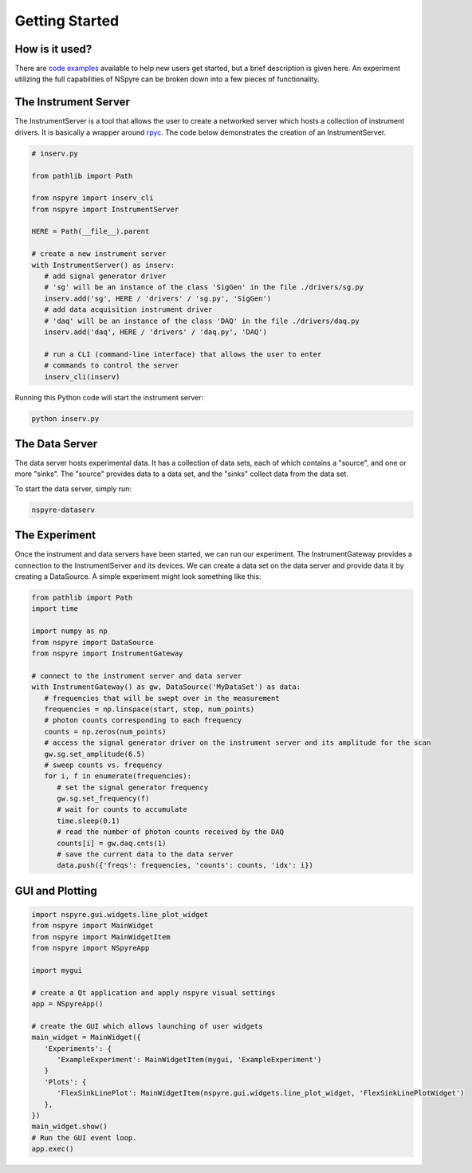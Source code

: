 ###############
Getting Started
###############



How is it used?
===============


There are `code examples <https://github.com/nspyre-org/examples>`__ available 
to help new users get started, but a brief description is given here. An 
experiment utilizing the full capabilities of NSpyre can be broken down into 
a few pieces of functionality.

The Instrument Server
=====================

The InstrumentServer is a tool that allows the user to create a networked 
server which hosts a collection of instrument drivers. It is basically a 
wrapper around `rpyc <https://rpyc.readthedocs.io/en/latest/>`__. The code 
below demonstrates the creation of an InstrumentServer.

.. code-block:: python

   # inserv.py

   from pathlib import Path

   from nspyre import inserv_cli
   from nspyre import InstrumentServer

   HERE = Path(__file__).parent

   # create a new instrument server
   with InstrumentServer() as inserv:
      # add signal generator driver
      # 'sg' will be an instance of the class 'SigGen' in the file ./drivers/sg.py
      inserv.add('sg', HERE / 'drivers' / 'sg.py', 'SigGen')
      # add data acquisition instrument driver
      # 'daq' will be an instance of the class 'DAQ' in the file ./drivers/daq.py
      inserv.add('daq', HERE / 'drivers' / 'daq.py', 'DAQ')

      # run a CLI (command-line interface) that allows the user to enter
      # commands to control the server
      inserv_cli(inserv)

Running this Python code will start the instrument server:

.. code-block:: bash

   python inserv.py

The Data Server
===============

The data server hosts experimental data. It has a collection of data sets, each 
of which contains a "source", and one or more "sinks". The "source" provides 
data to a data set, and the "sinks" collect data from the data set. 

To start the data server, simply run:

.. code-block:: bash

   nspyre-dataserv

The Experiment
==============

Once the instrument and data servers have been started, we can run our 
experiment. The InstrumentGateway provides a connection to the InstrumentServer 
and its devices. We can create a data set on the data server and provide data 
it by creating a DataSource. A simple experiment might look something like this:

.. code-block:: python

   from pathlib import Path
   import time

   import numpy as np
   from nspyre import DataSource
   from nspyre import InstrumentGateway

   # connect to the instrument server and data server
   with InstrumentGateway() as gw, DataSource('MyDataSet') as data:
      # frequencies that will be swept over in the measurement
      frequencies = np.linspace(start, stop, num_points)
      # photon counts corresponding to each frequency
      counts = np.zeros(num_points)
      # access the signal generator driver on the instrument server and its amplitude for the scan
      gw.sg.set_amplitude(6.5)
      # sweep counts vs. frequency
      for i, f in enumerate(frequencies):
         # set the signal generator frequency
         gw.sg.set_frequency(f)
         # wait for counts to accumulate
         time.sleep(0.1)
         # read the number of photon counts received by the DAQ
         counts[i] = gw.daq.cnts(1)
         # save the current data to the data server
         data.push({'freqs': frequencies, 'counts': counts, 'idx': i})


GUI and Plotting
================


.. code-block:: python

   import nspyre.gui.widgets.line_plot_widget
   from nspyre import MainWidget
   from nspyre import MainWidgetItem
   from nspyre import NSpyreApp
   
   import mygui
   
   # create a Qt application and apply nspyre visual settings
   app = NSpyreApp()

   # create the GUI which allows launching of user widgets
   main_widget = MainWidget({
      'Experiments': {
         'ExampleExperiment': MainWidgetItem(mygui, 'ExampleExperiment')
      }
      'Plots': {
         'FlexSinkLinePlot': MainWidgetItem(nspyre.gui.widgets.line_plot_widget, 'FlexSinkLinePlotWidget')
      },
   })
   main_widget.show()
   # Run the GUI event loop.
   app.exec()
